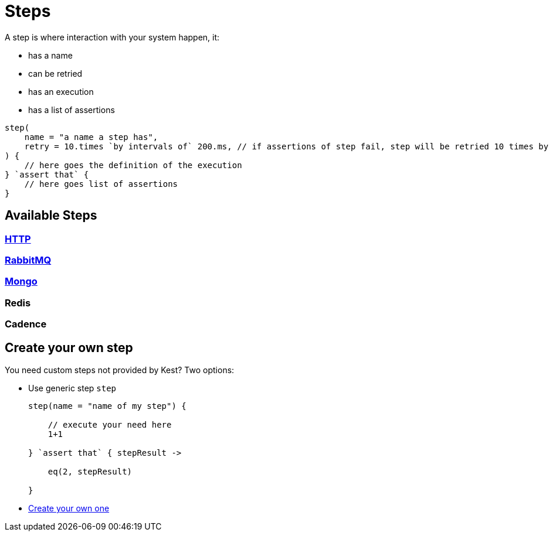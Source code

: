 :gitplant: http://www.plantuml.com/plantuml/proxy?src=https://raw.githubusercontent.com/lemfi/kest/main/
:title-logo-image: image:doc/logo.svg[]

= Steps

A step is where interaction with your system happen, it:

* has a name
* can be retried
* has an execution
* has a list of assertions

[source,kotlin]
----
step(
    name = "a name a step has",
    retry = 10.times `by intervals of` 200.ms, // if assertions of step fail, step will be retried 10 times by intervals of 200 ms before really failing. Useful if you have asynchonous stuff going on on your backends.
) {
    // here goes the definition of the execution
} `assert that` {
    // here goes list of assertions
}
----

== Available Steps

=== xref:{documentation}steps/http.adoc[HTTP]
=== xref:{documentation}steps/rabbitmq.adoc[RabbitMQ]
=== xref:{documentation}steps/mongodb.adoc[Mongo]
=== Redis
=== Cadence

== Create your own step

You need custom steps not provided by Kest? Two options:

* Use generic step `step`
+
[source,kotlin]
----
step(name = "name of my step") {

    // execute your need here
    1+1

} `assert that` { stepResult ->

    eq(2, stepResult)

}
----
* xref:{documentation}steps/create-step.adoc[Create your own one]
